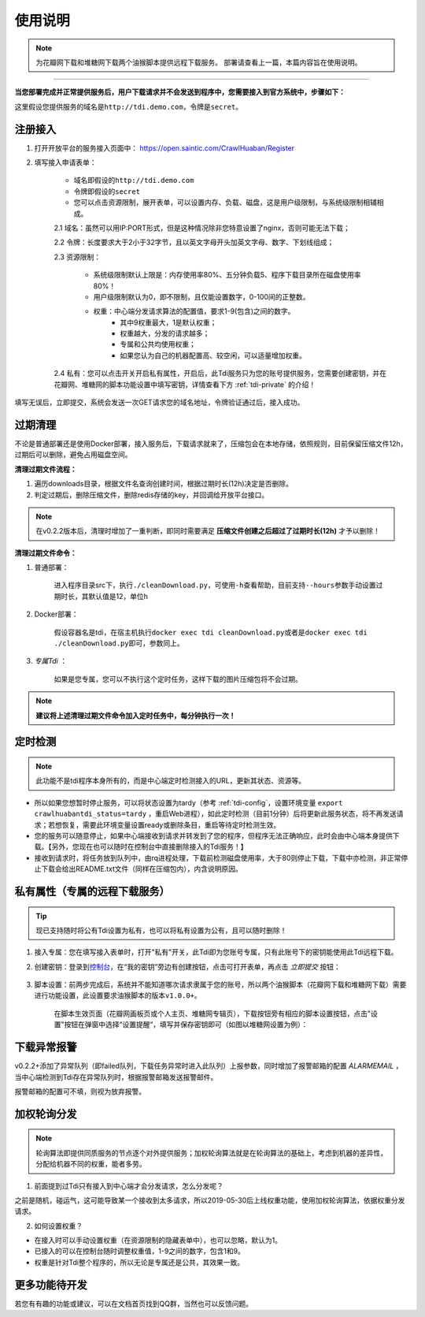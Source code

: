 .. _tdi-usgae:

============
使用说明
============

.. note::

    为花瓣网下载和堆糖网下载两个油猴脚本提供远程下载服务。
    部署请查看上一篇，本篇内容旨在使用说明。

--------------

**当您部署完成并正常提供服务后，用户下载请求并不会发送到程序中，您需要接入到官方系统中，步骤如下：**

这里假设您提供服务的域名是\ ``http://tdi.demo.com``\ ，令牌是\ ``secret``\ 。

.. _tdi-join:

**注册接入**
------------------

1. 打开开放平台的服务接入页面中： https://open.saintic.com/CrawlHuaban/Register
    |image0|

2. 填写接入申请表单：

    - 域名即假设的\ ``http://tdi.demo.com``
    - 令牌即假设的\ ``secret``
    - 您可以点击\ ``资源限制``\ ，展开表单，可以设置内存、负载、磁盘，这是用户级限制，与系统级限制相辅相成。

    2.1 域名：虽然可以用IP:PORT形式，但是这种情况除非您特意设置了nginx，否则可能无法下载；

    2.2 令牌：长度要求大于2小于32字节，且以英文字母开头加英文字母、数字、下划线组成；

    2.3 资源限制：
    
        - 系统级限制默认上限是：内存使用率80%、五分钟负载5、程序下载目录所在磁盘使用率80%！
        - 用户级限制默认为0，即不限制，且仅能设置数字，0-100间的正整数。
        - 权重：中心端分发请求算法的配置值，要求1-9(包含)之间的数字。
            - 其中9权重最大，1是默认权重；
            - 权重越大，分发的请求越多；
            - 专属和公共均使用权重；
            - 如果您认为自己的机器配置高、较空闲，可以适量增加权重。

    2.4 私有：您可以点击开关开启私有属性，开启后，此Tdi服务只为您的账号提供服务，您需要创建密钥，并在花瓣网、堆糖网的脚本功能设置中填写密钥，详情查看下方 :ref:`tdi-private` 的介绍！

填写无误后，立即提交，系统会发送一次GET请求您的域名地址，令牌验证通过后，接入成功。

.. _tdi-clean:

**过期清理**
----------------------

不论是普通部署还是使用Docker部署，接入服务后，下载请求就来了，压缩包会在本地存储，依照规则，目前保留压缩文件12h，过期后可以删除，避免占用磁盘空间。

.. _tdi-clean-process:

**清理过期文件流程：**

1. 遍历downloads目录，根据文件名查询创建时间，根据过期时长(12h)决定是否删除。
2. 判定过期后，删除压缩文件，删除redis存储的key，并回调给开放平台接口。

.. note::

    在v0.2.2版本后，清理时增加了一重判断，即同时需要满足 **压缩文件创建之后超过了过期时长(12h)** 才予以删除！

.. _tdi-clean-command:

**清理过期文件命令：**

1. 普通部署：

    进入程序目录src下，执行\ ``./cleanDownload.py``\ ，可使用\ ``-h``\ 查看帮助，目前支持\ ``--hours``\ 参数手动设置过期时长，其默认值是12，单位h

2. Docker部署：

    假设容器名是tdi，在宿主机执行\ ``docker exec tdi cleanDownload.py``\ 或者是\ ``docker exec tdi ./cleanDownload.py``\ 即可，参数同上。

3. *专属Tdi* ：

    如果是您专属，您可以不执行这个定时任务，这样下载的图片压缩包将不会过期。

.. note::

    **建议将上述清理过期文件命令加入定时任务中，每分钟执行一次！**

.. _tdi-check:

**定时检测**
----------------------

.. note::

    此功能不是tdi程序本身所有的，而是中心端定时检测接入的URL，更新其状态、资源等。

- 所以如果您想暂时停止服务，可以将状态设置为tardy（参考 :ref:`tdi-config`，设置环境变量 ``export crawlhuabantdi_status=tardy`` ，重启Web进程），如此定时检测（目前1分钟）后将更新此服务状态，将不再发送请求；若想恢复，需要此环境变量设置ready或删除条目，重启等待定时检测生效。

- 您的服务可以随意停止，如果中心端接收到请求并转发到了您的程序，但程序无法正确响应，此时会由中心端本身提供下载。【另外，您现在也可以随时在控制台中直接删除接入的Tdi服务！】

- 接收到请求时，将任务放到队列中，由rq进程处理，下载前检测磁盘使用率，大于80则停止下载，下载中亦检测，非正常停止下载会给出README.txt文件（同样在压缩包内），内含说明原因。

.. _tdi-private:

**私有属性（专属的远程下载服务）**
-----------------------------------------------

.. tip::

    现已支持随时将公有Tdi设置为私有，也可以将私有设置为公有，且可以随时删除！

1. 接入专属：您在填写接入表单时，打开"私有"开关，此Tdi即为您账号专属，只有此账号下的密钥能使用此Tdi远程下载。

2. 创建密钥：登录到\ `控制台 <https://open.saintic.com/control/>`__\ ，在“我的密钥”旁边有创建按钮，点击可打开表单，再点击 `立即提交` 按钮：

    |image1|

3. 脚本设置：前两步完成后，系统并不能知道哪次请求隶属于您的账号，所以两个油猴脚本（花瓣网下载和堆糖网下载）需要进行功能设置，此设置要求油猴脚本的版本\ ``v1.0.0+``。

    在脚本生效页面（花瓣网画板页或个人主页、堆糖网专辑页），下载按钮旁有相应的脚本设置按钮，点击"设置"按钮在弹窗中选择“设置提醒“，填写并保存密钥即可（如图以堆糖网设置为例）：

    |image2|

.. _tdi-alert:

**下载异常报警**
----------------

v0.2.2+添加了异常队列（即failed队列，下载任务异常时进入此队列）上报参数，同时增加了报警邮箱的配置 *ALARMEMAIL* ，当中心端检测到Tdi存在异常队列时，根据报警邮箱发送报警邮件。

报警邮箱的配置可不填，则视为放弃报警。

.. _tdi-weight:

**加权轮询分发**
----------------

.. note::

    轮询算法即提供同质服务的节点逐个对外提供服务；加权轮询算法就是在轮询算法的基础上，考虑到机器的差异性，分配给机器不同的权重，能者多劳。

1. 前面提到过Tdi只有接入到中心端才会分发请求，怎么分发呢？

之前是随机，碰运气，这可能导致某一个接收到太多请求，所以2019-05-30后上线权重功能，使用加权轮询算法，依据权重分发请求。

2. 如何设置权重？

- 在接入时可以手动设置权重（在资源限制的隐藏表单中），也可以忽略，默认为1。

- 已接入的可以在控制台随时调整权重值，1-9之间的数字，包含1和9。

- 权重是针对Tdi整个程序的，所以无论是专属还是公共，其效果一致。


.. _tdi-todo:

**更多功能待开发**
--------------------------

若您有有趣的功能或建议，可以在文档首页找到QQ群，当然也可以反馈问题。

.. |image0| image:: /_static/images/20190307120155.png
.. |image1| image:: /_static/images/20190307133835.png
.. |image2| image:: /_static/images/20190307134421.png

